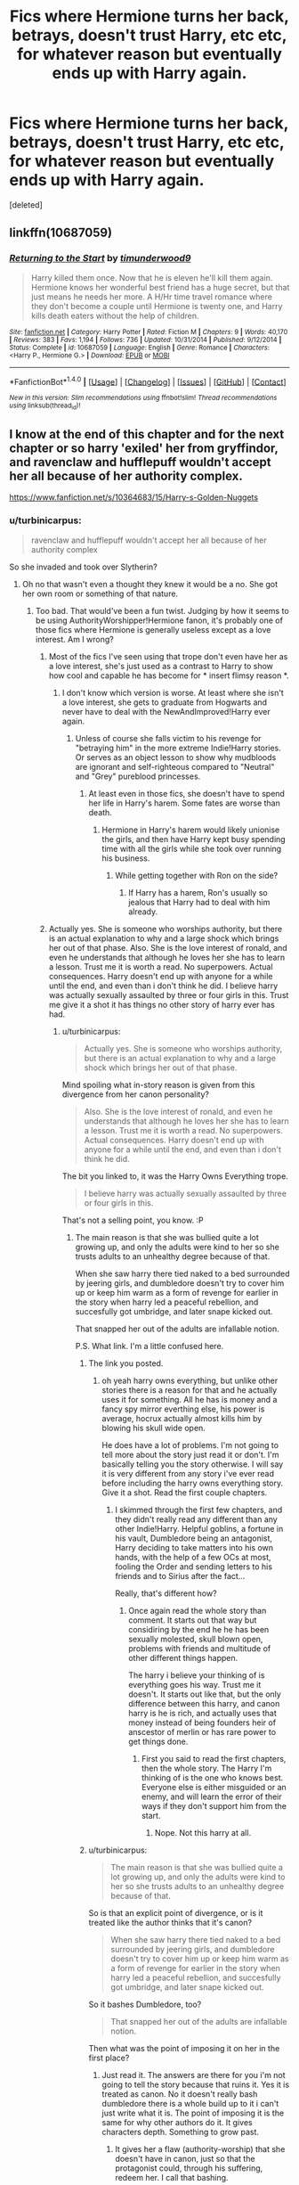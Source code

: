 #+TITLE: Fics where Hermione turns her back, betrays, doesn't trust Harry, etc etc, for whatever reason but eventually ends up with Harry again.

* Fics where Hermione turns her back, betrays, doesn't trust Harry, etc etc, for whatever reason but eventually ends up with Harry again.
:PROPERTIES:
:Score: 9
:DateUnix: 1491770666.0
:DateShort: 2017-Apr-10
:END:
[deleted]


** linkffn(10687059)
:PROPERTIES:
:Author: Starfox5
:Score: 8
:DateUnix: 1491771030.0
:DateShort: 2017-Apr-10
:END:

*** [[http://www.fanfiction.net/s/10687059/1/][*/Returning to the Start/*]] by [[https://www.fanfiction.net/u/1816893/timunderwood9][/timunderwood9/]]

#+begin_quote
  Harry killed them once. Now that he is eleven he'll kill them again. Hermione knows her wonderful best friend has a huge secret, but that just means he needs her more. A H/Hr time travel romance where they don't become a couple until Hermione is twenty one, and Harry kills death eaters without the help of children.
#+end_quote

^{/Site/: [[http://www.fanfiction.net/][fanfiction.net]] *|* /Category/: Harry Potter *|* /Rated/: Fiction M *|* /Chapters/: 9 *|* /Words/: 40,170 *|* /Reviews/: 383 *|* /Favs/: 1,194 *|* /Follows/: 736 *|* /Updated/: 10/31/2014 *|* /Published/: 9/12/2014 *|* /Status/: Complete *|* /id/: 10687059 *|* /Language/: English *|* /Genre/: Romance *|* /Characters/: <Harry P., Hermione G.> *|* /Download/: [[http://www.ff2ebook.com/old/ffn-bot/index.php?id=10687059&source=ff&filetype=epub][EPUB]] or [[http://www.ff2ebook.com/old/ffn-bot/index.php?id=10687059&source=ff&filetype=mobi][MOBI]]}

--------------

*FanfictionBot*^{1.4.0} *|* [[[https://github.com/tusing/reddit-ffn-bot/wiki/Usage][Usage]]] | [[[https://github.com/tusing/reddit-ffn-bot/wiki/Changelog][Changelog]]] | [[[https://github.com/tusing/reddit-ffn-bot/issues/][Issues]]] | [[[https://github.com/tusing/reddit-ffn-bot/][GitHub]]] | [[[https://www.reddit.com/message/compose?to=tusing][Contact]]]

^{/New in this version: Slim recommendations using/ ffnbot!slim! /Thread recommendations using/ linksub(thread_id)!}
:PROPERTIES:
:Author: FanfictionBot
:Score: 3
:DateUnix: 1491771034.0
:DateShort: 2017-Apr-10
:END:


** I know at the end of this chapter and for the next chapter or so harry 'exiled' her from gryffindor, and ravenclaw and hufflepuff wouldn't accept her all because of her authority complex.

[[https://www.fanfiction.net/s/10364683/15/Harry-s-Golden-Nuggets]]
:PROPERTIES:
:Author: Wassa110
:Score: 2
:DateUnix: 1491785760.0
:DateShort: 2017-Apr-10
:END:

*** u/turbinicarpus:
#+begin_quote
  ravenclaw and hufflepuff wouldn't accept her all because of her authority complex
#+end_quote

So she invaded and took over Slytherin?
:PROPERTIES:
:Author: turbinicarpus
:Score: 1
:DateUnix: 1491792781.0
:DateShort: 2017-Apr-10
:END:

**** Oh no that wasn't even a thought they knew it would be a no. She got her own room or something of that nature.
:PROPERTIES:
:Author: Wassa110
:Score: 1
:DateUnix: 1491796078.0
:DateShort: 2017-Apr-10
:END:

***** Too bad. That would've been a fun twist. Judging by how it seems to be using AuthorityWorshipper!Hermione fanon, it's probably one of those fics where Hermione is generally useless except as a love interest. Am I wrong?
:PROPERTIES:
:Author: turbinicarpus
:Score: 3
:DateUnix: 1491797080.0
:DateShort: 2017-Apr-10
:END:

****** Most of the fics I've seen using that trope don't even have her as a love interest, she's just used as a contrast to Harry to show how cool and capable he has become for * insert flimsy reason *.
:PROPERTIES:
:Author: maxxie10
:Score: 3
:DateUnix: 1491822709.0
:DateShort: 2017-Apr-10
:END:

******* I don't know which version is worse. At least where she isn't a love interest, she gets to graduate from Hogwarts and never have to deal with the NewAndImproved!Harry ever again.
:PROPERTIES:
:Author: turbinicarpus
:Score: 3
:DateUnix: 1491855577.0
:DateShort: 2017-Apr-11
:END:

******** Unless of course she falls victim to his revenge for "betraying him" in the more extreme Indie!Harry stories. Or serves as an object lesson to show why mudbloods are ignorant and self-righteous compared to "Neutral" and "Grey" pureblood princesses.
:PROPERTIES:
:Author: Starfox5
:Score: 2
:DateUnix: 1491859645.0
:DateShort: 2017-Apr-11
:END:

********* At least even in those fics, she doesn't have to spend her life in Harry's harem. Some fates are worse than death.
:PROPERTIES:
:Author: turbinicarpus
:Score: 2
:DateUnix: 1491860718.0
:DateShort: 2017-Apr-11
:END:

********** Hermione in Harry's harem would likely unionise the girls, and then have Harry kept busy spending time with all the girls while she took over running his business.
:PROPERTIES:
:Author: Starfox5
:Score: 3
:DateUnix: 1491864638.0
:DateShort: 2017-Apr-11
:END:

*********** While getting together with Ron on the side?
:PROPERTIES:
:Author: turbinicarpus
:Score: 1
:DateUnix: 1491866156.0
:DateShort: 2017-Apr-11
:END:

************ If Harry has a harem, Ron's usually so jealous that Harry had to deal with him already.
:PROPERTIES:
:Author: Starfox5
:Score: 2
:DateUnix: 1491890344.0
:DateShort: 2017-Apr-11
:END:


****** Actually yes. She is someone who worships authority, but there is an actual explanation to why and a large shock which brings her out of that phase. Also. She is the love interest of ronald, and even he understands that although he loves her she has to learn a lesson. Trust me it is worth a read. No superpowers. Actual consequences. Harry doesn't end up with anyone for a while until the end, and even than i don't think he did. I believe harry was actually sexually assaulted by three or four girls in this. Trust me give it a shot it has things no other story of harry ever has had.
:PROPERTIES:
:Author: Wassa110
:Score: 1
:DateUnix: 1491848221.0
:DateShort: 2017-Apr-10
:END:

******* u/turbinicarpus:
#+begin_quote
  Actually yes. She is someone who worships authority, but there is an actual explanation to why and a large shock which brings her out of that phase.
#+end_quote

Mind spoiling what in-story reason is given from this divergence from her canon personality?

#+begin_quote
  Also. She is the love interest of ronald, and even he understands that although he loves her she has to learn a lesson. Trust me it is worth a read. No superpowers. Actual consequences. Harry doesn't end up with anyone for a while until the end, and even than i don't think he did.
#+end_quote

The bit you linked to, it was the Harry Owns Everything trope.

#+begin_quote
  I believe harry was actually sexually assaulted by three or four girls in this.
#+end_quote

That's not a selling point, you know. :P
:PROPERTIES:
:Author: turbinicarpus
:Score: 2
:DateUnix: 1491856563.0
:DateShort: 2017-Apr-11
:END:

******** The main reason is that she was bullied quite a lot growing up, and only the adults were kind to her so she trusts adults to an unhealthy degree because of that.

When she saw harry there tied naked to a bed surrounded by jeering girls, and dumbledore doesn't try to cover him up or keep him warm as a form of revenge for earlier in the story when harry led a peaceful rebellion, and succesfully got umbridge, and later snape kicked out.

That snapped her out of the adults are infallable notion.

P.S. What link. I'm a little confused here.
:PROPERTIES:
:Author: Wassa110
:Score: 1
:DateUnix: 1491859514.0
:DateShort: 2017-Apr-11
:END:

********* The link you posted.
:PROPERTIES:
:Author: Starfox5
:Score: 1
:DateUnix: 1491860503.0
:DateShort: 2017-Apr-11
:END:

********** oh yeah harry owns everything, but unlike other stories there is a reason for that and he actually uses it for something. All he has is money and a fancy spy mirror everthing else, his power is average, hocrux actually almost kills him by blowing his skull wide open.

He does have a lot of problems. I'm not going to tell more about the story just read it or don't. I'm basically telling you the story otherwise. I will say it is very different from any story i've ever read before including the harry owns everything story. Give it a shot. Read the first couple chapters.
:PROPERTIES:
:Author: Wassa110
:Score: 1
:DateUnix: 1491862281.0
:DateShort: 2017-Apr-11
:END:

*********** I skimmed through the first few chapters, and they didn't really read any different than any other Indie!Harry. Helpful goblins, a fortune in his vault, Dumbledore being an antagonist, Harry deciding to take matters into his own hands, with the help of a few OCs at most, fooling the Order and sending letters to his friends and to Sirius after the fact...

Really, that's different how?
:PROPERTIES:
:Author: Starfox5
:Score: 1
:DateUnix: 1491864458.0
:DateShort: 2017-Apr-11
:END:

************ Once again read the whole story than comment. It starts out that way but considiring by the end he he has been sexually molested, skull blown open, problems with friends and multitude of other different things happen.

The harry i believe your thinking of is everything goes his way. Trust me it doesn't. It starts out like that, but the only difference between this harry, and canon harry is he is rich, and actually uses that money instead of being founders heir of anscestor of merlin or has rare power to get things done.
:PROPERTIES:
:Author: Wassa110
:Score: 1
:DateUnix: 1491865958.0
:DateShort: 2017-Apr-11
:END:

************* First you said to read the first chapters, then the whole story. The Harry I'm thinking of is the one who knows best. Everyone else is either misguided or an enemy, and will learn the error of their ways if they don't support him from the start.
:PROPERTIES:
:Author: Starfox5
:Score: 1
:DateUnix: 1491890718.0
:DateShort: 2017-Apr-11
:END:

************** Nope. Not this harry at all.
:PROPERTIES:
:Author: Wassa110
:Score: 1
:DateUnix: 1491900376.0
:DateShort: 2017-Apr-11
:END:


********* u/turbinicarpus:
#+begin_quote
  The main reason is that she was bullied quite a lot growing up, and only the adults were kind to her so she trusts adults to an unhealthy degree because of that.
#+end_quote

So is that an explicit point of divergence, or is it treated like the author thinks that it's canon?

#+begin_quote
  When she saw harry there tied naked to a bed surrounded by jeering girls, and dumbledore doesn't try to cover him up or keep him warm as a form of revenge for earlier in the story when harry led a peaceful rebellion, and succesfully got umbridge, and later snape kicked out.
#+end_quote

So it bashes Dumbledore, too?

#+begin_quote
  That snapped her out of the adults are infallable notion.
#+end_quote

Then what was the point of imposing it on her in the first place?
:PROPERTIES:
:Author: turbinicarpus
:Score: 1
:DateUnix: 1491861041.0
:DateShort: 2017-Apr-11
:END:

********** Just read it. The answers are there for you i'm not going to tell the story because that ruins it. Yes it is treated as canon. No it doesn't really bash dumbledore there is a whole build up to it i can't just write what it is. The point of imposing it is the same for why other authors do it. It gives characters depth. Something to grow past.
:PROPERTIES:
:Author: Wassa110
:Score: 1
:DateUnix: 1491862496.0
:DateShort: 2017-Apr-11
:END:

*********** It gives her a flaw (authority-worship) that she doesn't have in canon, just so that the protagonist could, through his suffering, redeem her. I call that bashing.
:PROPERTIES:
:Author: turbinicarpus
:Score: 2
:DateUnix: 1491864331.0
:DateShort: 2017-Apr-11
:END:

************ Pretty much this.

A core theme of Indie!Harry is that /Harry knows best/ - and proves it to everyone.
:PROPERTIES:
:Author: Starfox5
:Score: 2
:DateUnix: 1491890568.0
:DateShort: 2017-Apr-11
:END:


************ No. Bashing is when there is not a reason behind the behavior. She has decent reasons for why she acts that way she does, and she eventually overcomes it, and becomes a better person for it.

Also it's bloody fanfiction if you want only canon hermione than read and watch canon. This is a story with different sitiuations that magnify a few character traits and dim a few thereby making different characters, and sitiuations but at the core the same persons. Don't like it, don't read it.
:PROPERTIES:
:Author: Wassa110
:Score: 1
:DateUnix: 1491865592.0
:DateShort: 2017-Apr-11
:END:

************* Lemme get this straight... Just hypothetically, if I were to write a fic with a Manipulative!Dumbledore who keeps trying to oppress Independent!Powerful!Harry while yammering on about Greater Good, but does it in a laughably inept ways that are easily foiled by Harry, you would call it bashing; but if I then revealed that the reason he (Dumbledore) is like that is that in /this/ fic, he suffered a severe head injury during his battle with Grindelwald, you would no longer call it bashing because now there's a "reason" for it?

But, you're right. I guess I owe you genuine thanks for saving me the time I would have spent reading this fic before dropping it in disgust.
:PROPERTIES:
:Author: turbinicarpus
:Score: 2
:DateUnix: 1491867543.0
:DateShort: 2017-Apr-11
:END:

************** No. Just like real life if they actually have problems that make them this way it is not bashing. Bashing is when you degrade a character for no reason other than entertainment value.

Secondly are you retarted or something. Do you not know what bashing is. If dumbledore treated harry less than right because he is going to die, and harry treats the headmaster like crap, because he somehow found out about this, and dumbledore has tried everything to get rid of the hocrux, but than through circumstance or magic the hocrux is gone, and dumbledore tries to be a better person that is not bashing. When everything above, but instead he continues being unreasnable (harry and dumbledore) that is bashing.

In this story dumbledore while vindictive, and let his emotions get the better of him still believes harry is a hocrux so he doesn't want a happy person(like dumbledore did in the books and movies.)Harry wouldn't be willing to sacrifice himselfif he was happy.

Could this story be improved? Yes like all storys, but it does not have pointless bashing. If it is bashing it is there for a reason. God you are an idiot to not understand this. Characters in popular culture are 'bashed' yet none complain about it because it is there for a reason.
:PROPERTIES:
:Author: Wassa110
:Score: 0
:DateUnix: 1491871203.0
:DateShort: 2017-Apr-11
:END:


************** Lastly again read the damn story. Until you do you opinion is less than zero. I'm not going to continue arguing with an uneducated person who is too stupid to finish a story and instead writes an opinion that does nothing to prove his supossed intelligence.
:PROPERTIES:
:Author: Wassa110
:Score: 0
:DateUnix: 1491871342.0
:DateShort: 2017-Apr-11
:END:


******* She doesn't worship authority. She simply doesn't break rules for the heck of it.

A number of Indie!Harry fics flanderise Hermione so Harry can teach her a lesson, and either covert her, or dump her for his OC love interest.
:PROPERTIES:
:Author: Starfox5
:Score: 1
:DateUnix: 1491853926.0
:DateShort: 2017-Apr-11
:END:

******** In this story she does worship authority. Please read the entire thread before commenting. We know that she doesn't in the movies to the degree it is mentioned in fics, but we are talking about a fanfiction story here not the movies. Sorry you just pass yourself as an idiot with comments like this as if you just ignore most of it.
:PROPERTIES:
:Author: Wassa110
:Score: 1
:DateUnix: 1491859180.0
:DateShort: 2017-Apr-11
:END:

********* I've read the entire thread, and I was commenting on the fanon flanderisation. I even skimmed the chapter you linked, it read pretty much like every other Indie!Harry story, with Harry fighting the evil school staff.
:PROPERTIES:
:Author: Starfox5
:Score: 1
:DateUnix: 1491859387.0
:DateShort: 2017-Apr-11
:END:

********** First read the whole story, and not a chapter, and you will understand how stupiudly wrong you are. Reading a chapter near the end isn't the same as reading the story.

So before you write more comments that are quite frankly untrue read the story than comment.

Do you think watching a scene of a movie will tell you all you need to know about the movie. Or more along the theme reading the fifth to last chapter of a harry potter book will tell you all you need to know? No. Stop being an idiot, and before you comment learn the material.
:PROPERTIES:
:Author: Wassa110
:Score: 1
:DateUnix: 1491860004.0
:DateShort: 2017-Apr-11
:END:

*********** If you don't want me to read the chapter you linked, maybe don't link to that chapter?
:PROPERTIES:
:Author: Starfox5
:Score: 1
:DateUnix: 1491860538.0
:DateShort: 2017-Apr-11
:END:

************ I didn't link it for you nor was that the point of the link. Don't try to twist my words just because you think i'm wrong and have made you look like an idiot.
:PROPERTIES:
:Author: Wassa110
:Score: 1
:DateUnix: 1491862675.0
:DateShort: 2017-Apr-11
:END:

************* If it wasn't the point of the link, why didn't you link to the start of the story? And if you didn't want me to read the chapter, who did you want to read it then?
:PROPERTIES:
:Author: Starfox5
:Score: 1
:DateUnix: 1491864297.0
:DateShort: 2017-Apr-11
:END:

************** The op. Who else.
:PROPERTIES:
:Author: Wassa110
:Score: 1
:DateUnix: 1491865152.0
:DateShort: 2017-Apr-11
:END:


** linkffn(5141159) Hermione leaves to Australia after the war ends and doesn't return.
:PROPERTIES:
:Author: BaldBombshell
:Score: 2
:DateUnix: 1491888066.0
:DateShort: 2017-Apr-11
:END:

*** [[http://www.fanfiction.net/s/5141159/1/][*/Breakfast In New York/*]] by [[https://www.fanfiction.net/u/1806836/Radaslab][/Radaslab/]]

#+begin_quote
  Hermione left to find her parents and was never seen nor heard from again until years later when an old friend stumbled into her at a hotel in New York. They would both learn things about each other neither had expected and found a life neither had.
#+end_quote

^{/Site/: [[http://www.fanfiction.net/][fanfiction.net]] *|* /Category/: Harry Potter *|* /Rated/: Fiction M *|* /Chapters/: 31 *|* /Words/: 213,229 *|* /Reviews/: 950 *|* /Favs/: 2,378 *|* /Follows/: 917 *|* /Updated/: 1/8/2010 *|* /Published/: 6/15/2009 *|* /Status/: Complete *|* /id/: 5141159 *|* /Language/: English *|* /Genre/: Romance/Drama *|* /Characters/: Harry P., Hermione G. *|* /Download/: [[http://www.ff2ebook.com/old/ffn-bot/index.php?id=5141159&source=ff&filetype=epub][EPUB]] or [[http://www.ff2ebook.com/old/ffn-bot/index.php?id=5141159&source=ff&filetype=mobi][MOBI]]}

--------------

*FanfictionBot*^{1.4.0} *|* [[[https://github.com/tusing/reddit-ffn-bot/wiki/Usage][Usage]]] | [[[https://github.com/tusing/reddit-ffn-bot/wiki/Changelog][Changelog]]] | [[[https://github.com/tusing/reddit-ffn-bot/issues/][Issues]]] | [[[https://github.com/tusing/reddit-ffn-bot/][GitHub]]] | [[[https://www.reddit.com/message/compose?to=tusing][Contact]]]

^{/New in this version: Slim recommendations using/ ffnbot!slim! /Thread recommendations using/ linksub(thread_id)!}
:PROPERTIES:
:Author: FanfictionBot
:Score: 1
:DateUnix: 1491888072.0
:DateShort: 2017-Apr-11
:END:


** linkffn(8418356) although the H/Hr really only appears at the end
:PROPERTIES:
:Author: c0smicmuffin
:Score: 2
:DateUnix: 1491784039.0
:DateShort: 2017-Apr-10
:END:

*** [[http://www.fanfiction.net/s/8418356/1/][*/A Darkened World/*]] by [[https://www.fanfiction.net/u/2936579/sprinter1988][/sprinter1988/]]

#+begin_quote
  Hermione and Ron both leave Harry behind in the tent. Neither return, and were among the few to escape Britain when Voldemort took over. Years later, their daughter Rose has joined an ICW operation that tries to stop Voldemort's power from spreading beyond Europe. However things take an unexpected turn when she discovers what became of Harry Potter. Ron Bashing and Deaths.
#+end_quote

^{/Site/: [[http://www.fanfiction.net/][fanfiction.net]] *|* /Category/: Harry Potter *|* /Rated/: Fiction T *|* /Chapters/: 17 *|* /Words/: 56,961 *|* /Reviews/: 706 *|* /Favs/: 1,570 *|* /Follows/: 908 *|* /Updated/: 1/12/2013 *|* /Published/: 8/11/2012 *|* /Status/: Complete *|* /id/: 8418356 *|* /Language/: English *|* /Genre/: Friendship/Hurt/Comfort *|* /Characters/: Harry P., Rose W. *|* /Download/: [[http://www.ff2ebook.com/old/ffn-bot/index.php?id=8418356&source=ff&filetype=epub][EPUB]] or [[http://www.ff2ebook.com/old/ffn-bot/index.php?id=8418356&source=ff&filetype=mobi][MOBI]]}

--------------

*FanfictionBot*^{1.4.0} *|* [[[https://github.com/tusing/reddit-ffn-bot/wiki/Usage][Usage]]] | [[[https://github.com/tusing/reddit-ffn-bot/wiki/Changelog][Changelog]]] | [[[https://github.com/tusing/reddit-ffn-bot/issues/][Issues]]] | [[[https://github.com/tusing/reddit-ffn-bot/][GitHub]]] | [[[https://www.reddit.com/message/compose?to=tusing][Contact]]]

^{/New in this version: Slim recommendations using/ ffnbot!slim! /Thread recommendations using/ linksub(thread_id)!}
:PROPERTIES:
:Author: FanfictionBot
:Score: 2
:DateUnix: 1491784072.0
:DateShort: 2017-Apr-10
:END:

**** Interesting premise. Bad to decent execution. Horrible epilogue. You really need to suspend disbelief about the fact that he spent 20 years on the run and accomplished very little.
:PROPERTIES:
:Author: finebalance
:Score: 5
:DateUnix: 1491814477.0
:DateShort: 2017-Apr-10
:END:
